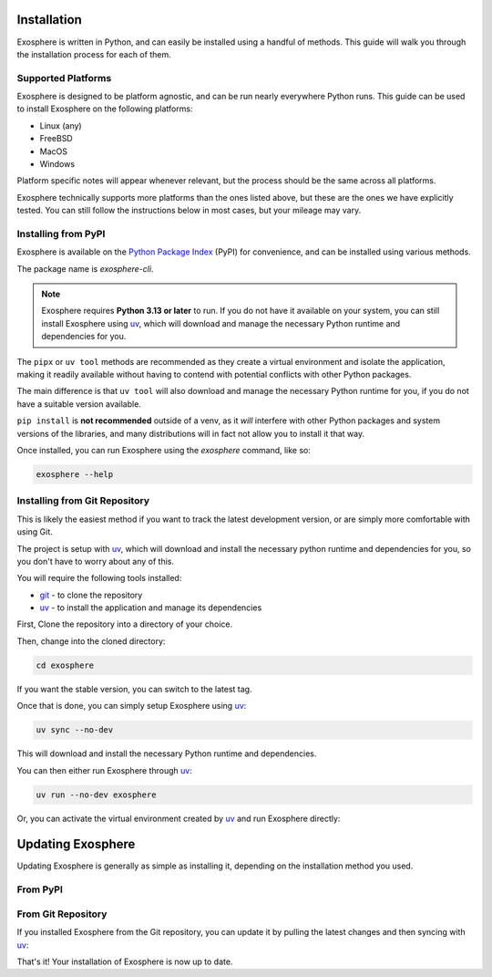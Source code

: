 Installation
=============

Exosphere is written in Python, and can easily be installed using a handful
of methods. This guide will walk you through the installation process for each
of them.

Supported Platforms
-------------------

Exosphere is designed to be platform agnostic, and can be run nearly
everywhere Python runs. This guide can be used to install Exosphere on
the following platforms:

- Linux (any)
- FreeBSD
- MacOS
- Windows

Platform specific notes will appear whenever relevant, but the process
should be the same across all platforms.

Exosphere technically supports more platforms than the ones listed above,
but these are the ones we have explicitly tested. You can still follow
the instructions below in most cases, but your mileage may vary.

Installing from PyPI
----------------------

Exosphere is available on the `Python Package Index`_ (PyPI) for convenience,
and can be installed using various methods.

The package name is `exosphere-cli`.

.. admonition:: Note

    Exosphere requires **Python 3.13 or later** to run.
    If you do not have it available on your system, you can still install
    Exosphere using `uv`_, which will download and manage the necessary Python
    runtime and dependencies for you.


.. tabs::

    .. group-tab:: pipx

        This is the recommended way to install Exosphere, as it creates a
        virtual environment and isolates the application. You can install
        ``pipx`` from your distribution's repositories.

        .. code-block:: bash

            pipx install exosphere-cli

    .. group-tab:: uv

        If you do not have Python 3.13 or later available, you can use `uv`_ to
        install Exosphere. Click the link above to see how to install `uv` for
        your platform, and then simply run:

        .. code-block:: bash

            uv tool install exosphere-cli

        `uv tool` will handle downloading and installing the necessary Python
        runtime and dependencies for you, and then make the `exosphere`
        command available in your PATH.


The ``pipx`` or ``uv tool`` methods are recommended as they create a virtual
environment and isolate the application, making it readily available without
having to contend with potential conflicts with other Python packages.

The main difference is that ``uv tool`` will also download and manage the necessary
Python runtime for you, if you do not have a suitable version available.

``pip install`` is **not recommended** outside of a venv, as it *will* interfere
with other Python packages and system versions of the libraries, and many
distributions will in fact not allow you to install it that way.

Once installed, you can run Exosphere using the `exosphere` command, like so:

.. code-block:: bash

    exosphere --help


Installing from Git Repository
------------------------------

This is likely the easiest method if you want to track the latest development
version, or are simply more comfortable with using Git.

The project is setup with `uv`_, which will download and install the necessary
python runtime and dependencies for you, so you don't have to worry about
any of this.

You will require the following tools installed:

- `git`_ - to clone the repository
- `uv`_ - to install the application and manage its dependencies

First, Clone the repository into a directory of your choice.

.. tabs::

    .. group-tab:: HTTPS

        .. code-block:: text

            git clone https://github.com/mrdaemon/exosphere.git


    .. group-tab:: SSH

        .. code-block:: text

            git clone git@github.com:mrdaemon/exosphere.git

Then, change into the cloned directory:

.. code-block:: bash

    cd exosphere

If you want the stable version, you can switch to the latest tag.

.. tabs::

    .. group-tab:: Stable Release

        This will fetch the code for the latest stable release of Exosphere.
        This is recommended for most users.

        .. parsed-literal::

            git checkout |CurrentVersionTag|

        You can substitute |CurrentVersionTag| with a specific tag or
        version to use a specific release, e.g, `v0.8.1`.

        You can find the list of tags on the `GitHub releases page`_.

    .. group-tab:: Latest Development

        If you want the latest development version, you can switch to the
        `main` branch. This is not recommended for most users, as it may
        contain unstable or untested code.

        If you want to hack on Exosphere, or get the latest features
        even if they are not fully tested, you should use the `main` branch.

        .. code-block:: bash

            git checkout main


Once that is done, you can simply setup Exosphere using `uv`_:

.. code-block:: text

    uv sync --no-dev

This will download and install the necessary Python runtime and dependencies.

You can then either run Exosphere through `uv`_:

.. code-block:: text

    uv run --no-dev exosphere

Or, you can activate the virtual environment created by `uv`_ and run
Exosphere directly:

.. tabs::

    .. group-tab:: Unix/MacOS

        .. code-block:: text

            source .venv/bin/activate
            exosphere

    .. group-tab:: Windows/PowerShell

        .. code-block:: text

            . .venv\Scripts\activate.ps1
            exosphere

    .. group-tab:: Windows/cmd

        .. code-block:: text

            .venv\Scripts\activate.bat
            exosphere


    From that point on, you can run Exosphere using the `exosphere` command.


Updating Exosphere
===================

Updating Exosphere is generally as simple as installing it, depending on the installation
method you used.

From PyPI
---------


.. tabs::

    .. group-tab:: pipx

        If you installed Exosphere using `pipx`, you can update it with:

        .. code-block:: bash

            pipx upgrade exosphere-cli

    .. group-tab:: uv

        If you installed Exosphere using `uv`, you can update it with:

        .. code-block:: bash

            uv tool upgrade exosphere-cli


From Git Repository
-------------------

If you installed Exosphere from the Git repository, you can update it by
pulling the latest changes and then syncing with `uv`_:

.. tabs::

    .. group-tab:: Stable Release

        If you are on a stable release, you can update it with:

        .. parsed-literal::

            git fetch --tags
            git checkout |CurrentVersionTag|
            uv sync --no-dev

        You can substitute |CurrentVersionTag| with the latest tag or
        specific version you want to use, e.g, `v0.8.1`.

        You can find the list of tags on the `GitHub releases page`_.

    .. group-tab:: Latest Development

        If you are on the `main` branch, you can update it with:

        .. code-block:: bash

            git pull --rebase
            uv sync --no-dev


That's it! Your installation of Exosphere is now up to date.

.. _git: https://git-scm.com/
.. _uv: https://docs.astral.sh/uv/getting-started/installation/
.. _Python Package Index: https://pypi.org/project/exosphere-cli/
.. _GitHub releases page: https://github.com/mrdaemon/exosphere/releases
